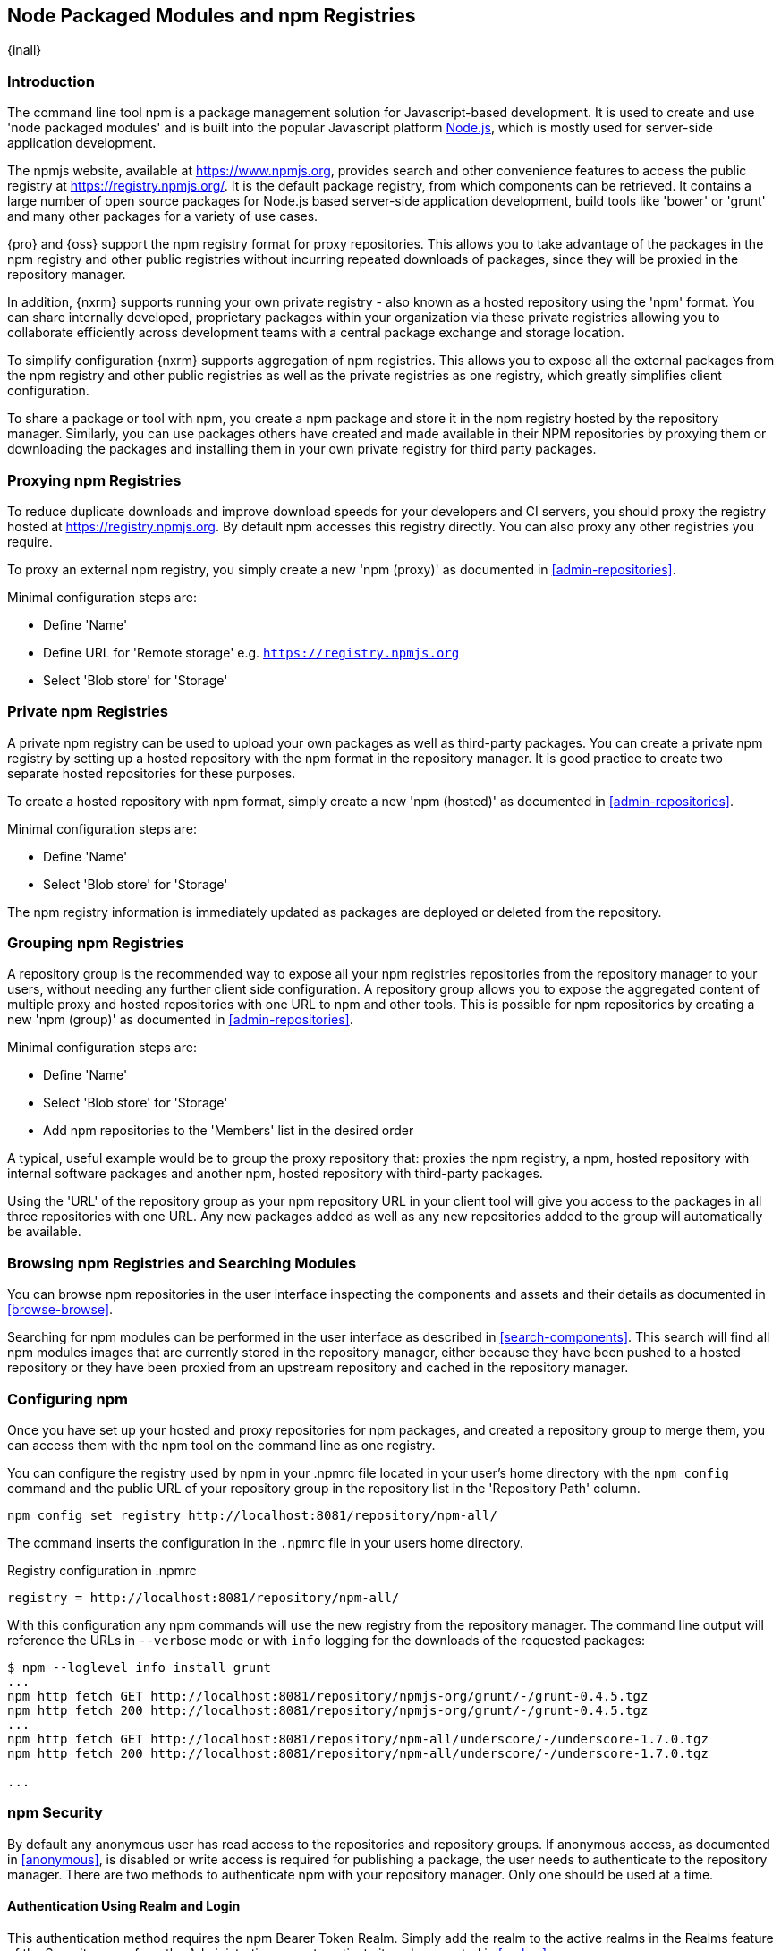 [[npm]]
== Node Packaged Modules and npm Registries
{inall}

=== Introduction

The command line tool +npm+ is a package management solution for Javascript-based development. It is used to
create and use 'node packaged modules' and is built into the popular Javascript platform
http://www.nodejs.org/[Node.js], which is mostly used for server-side application development.

The npmjs website, available at https://www.npmjs.org[https://www.npmjs.org], provides search and other
convenience features to access the public registry at https://registry.npmjs.org[https://registry.npmjs.org/]. It
is the default package registry, from which components can be retrieved.  It contains a large number of open
source packages for Node.js based server-side application development, build tools like 'bower' or 'grunt' and
many other packages for a variety of use cases.

{pro} and {oss} support the npm registry format for proxy repositories. This allows you to take advantage of the
packages in the npm registry and other public registries without incurring repeated downloads of packages, since
they will be proxied in the repository manager.

In addition, {nxrm} supports running your own private registry - also known as a hosted repository using
the 'npm' format. You can share internally developed, proprietary packages within your organization via these
private registries allowing you to collaborate efficiently across development teams with a central package
exchange and storage location.

To simplify configuration {nxrm} supports aggregation of npm registries. This allows you to expose all
the external packages from the npm registry and other public registries as well as the private registries as one
registry, which greatly simplifies client configuration.

To share a package or tool with npm, you create a npm package and store it in the npm registry hosted by the
repository manager. Similarly, you can use packages others have created and made available in their NPM
repositories by proxying them or downloading the packages and installing them in your own private registry for
third party packages.


[[npm-proxying-registries]]
=== Proxying npm Registries

To reduce duplicate downloads and improve download speeds for your developers and CI servers, you should proxy the
registry hosted at https://registry.npmjs.org[https://registry.npmjs.org]. By default npm accesses this registry
directly. You can also proxy any other registries you require.

To proxy an external npm registry, you simply create a new 'npm (proxy)' as documented in
<<admin-repositories>>. 

Minimal configuration steps are:

- Define 'Name'
- Define URL for 'Remote storage' e.g. `https://registry.npmjs.org`
- Select 'Blob store' for 'Storage'

[[npm-private-registries]]
=== Private npm Registries

A private npm registry can be used to upload your own packages as well as third-party packages. You can create a
private npm registry by setting up a hosted repository with the npm format in the repository manager. It is good
practice to create two separate hosted repositories for these purposes.

To create a hosted repository with npm format, simply create a new 'npm (hosted)' as documented in
<<admin-repositories>>.

Minimal configuration steps are:

- Define 'Name'
- Select 'Blob store' for 'Storage'

The npm registry information is immediately updated as packages are deployed or deleted from the repository.

[[npm-grouping-registries]]
=== Grouping npm Registries

A repository group is the recommended way to expose all your npm registries repositories from the repository
manager to your users, without needing any further client side configuration. A repository group allows you to
expose the aggregated content of multiple proxy and hosted repositories with one URL to npm and other tools. This
is possible for npm repositories by creating a new 'npm (group)' as documented in <<admin-repositories>>.

Minimal configuration steps are:

- Define 'Name'
- Select 'Blob store' for 'Storage'
- Add npm repositories to the 'Members' list in the desired order

A typical, useful example would be to group the proxy repository that: proxies the npm registry, a npm, hosted
repository with internal software packages and another npm, hosted repository with third-party packages.

Using the 'URL' of the repository group as your npm repository URL in your client tool will give you access to the
packages in all three repositories with one URL. Any new packages added as well as any new repositories added to
the group will automatically be available.


=== Browsing npm Registries and Searching Modules

You can browse npm repositories in the user interface inspecting the components and assets and their details as
documented in <<browse-browse>>.

Searching for npm modules can be performed in the user interface as described in <<search-components>>. This
search will find all npm modules images that are currently stored in the repository manager, either because they
have been pushed to a hosted repository or they have been proxied from an upstream repository and cached in the
repository manager.

[[npm-configuring]]
=== Configuring npm 

Once you have set up your hosted and proxy repositories for npm packages, and created a repository group to merge
them, you can access them with the +npm+ tool on the command line as one registry.

You can configure the registry used by +npm+ in your +.npmrc+ file located in your user's home directory with 
the `npm config` command and the public URL of your repository group in the repository list in the 
'Repository Path' column.

----
npm config set registry http://localhost:8081/repository/npm-all/
----

The command inserts the configuration in the `.npmrc` file in your users home directory.

.Registry configuration in +.npmrc+
----
registry = http://localhost:8081/repository/npm-all/
----

With this configuration any npm commands will use the new registry from the repository manager. The command line
output will reference the URLs in `--verbose` mode or with `info` logging for the downloads of the requested packages:

----
$ npm --loglevel info install grunt
...
npm http fetch GET http://localhost:8081/repository/npmjs-org/grunt/-/grunt-0.4.5.tgz
npm http fetch 200 http://localhost:8081/repository/npmjs-org/grunt/-/grunt-0.4.5.tgz
...
npm http fetch GET http://localhost:8081/repository/npm-all/underscore/-/underscore-1.7.0.tgz
npm http fetch 200 http://localhost:8081/repository/npm-all/underscore/-/underscore-1.7.0.tgz

...
----

=== npm Security

By default any anonymous user has read access to the repositories and repository groups. If anonymous access, as
documented in <<anonymous>>, is disabled or write access is required for publishing a package, the user needs to
authenticate to the repository manager.  There are two methods to authenticate npm with your repository manager.
Only one should be used at a time.

==== Authentication Using Realm and Login

This authentication method requires the +npm Bearer Token Realm+.  Simply add the realm to the active realms in 
the +Realms+ feature of the +Security+ menu from the +Administration+ menu to activate it as documented in 
<<realms>>.

Once the realm is activated, a user can establish the authentication to a repository with the `npm login` command.

----
npm login --registry=http://localhost:8081/repository/npm-internal
----

Provide your repository manager username and password as well as your email address when prompted. Upon successful
completion, a line for authentication of this combination is automatically added to your +.npmrc+ configuration
file for the specific repository.

Further details on +npm login+ can be found on the https://docs.npmjs.com/cli/adduser[npm website].

==== Authentication Using Basic Auth

In some instances you cannot use the realm and login method, for example if you have a username which includes 
capital letters (disallowed by `npm login`). In these you can still use npm by configuring it to use basic auth 
with your repository manager. This authentication method involves editing the +.npmrc+ configuration file adding 
an encoded username and password as well as configuring authentication to always occur. It is considered the 
less flexible of the methods supported.

The +_auth+ variable has to be generated by base64-encoding the string of +username:password+.  You can create 
this encoded string with the command line call to +openssl+ e.g. for the default +admin+ user:

----
echo -n 'admin:admin123' | openssl base64
----

Other tools for the encoding are +uuencode+ or, for Windows users, +certutil+. To use +certutil+ on Windows you 
need to put the credentials to be encoded into a file:

----
admin:admin123
----

TIP: Ensure your file does not have extra whitespace or a trailing line seperator as either of these will 
negatively impact the resultant output.

Then run:

----
c:\certutil /encode in.txt out.txt
----

After this the base64 encoded credentials can be found in between the begin and end certificate lines in the 
output file:

----
-----BEGIN CERTIFICATE-----
YWRtaW46YWRtaW4xMjM=
-----END CERTIFICATE-----
----

TIP: Whatever tool you use to generate the encoded username and password string can be tested by encoding the 
string +admin:admin123+, which should result in +YWRtaW46YWRtaW4xMjM=+. Another example is 
+jane:testpassword123+ which should result in +amFuZTp0ZXN0cGFzc3dvcmQxMjM=+.

Once you have encoded credentials they can be added to the .npmrc file, along with your author email and enabled 
authentication (below your already entered registry configuration).  For example, for default admin:

----
email=you@example.com
always-auth=true
_auth=YWRtaW46YWRtaW4xMjM=
----

With one (not both) of these authentication methods in place, you are ready to publish.

[[npm-deploying-packages]]
=== Publishing npm Packages

Publishing your own packages to a npm hosted repository allows you to share packages across your organization or
with external partners. With authentication configured you can publish your packages with the +npm publish+ command.

The +npm publish+ command uses a +registry+ configuration value to know where to publish your package. There are
several ways to change the registry value to point at your hosted npm repository.

Since the +.npmrc+ file usually contains a registry value intended only for getting new packages, a simple way to
override this value is to provide a registry to the +publish+ command:

----
npm publish --registry http://localhost:8081/repository/npm-internal/ 
----

Alternately, you can edit your package.json file and add a +publishConfig+ section:

----
  "publishConfig" : {
    "registry" : "http://localhost:8081/repository/npm-internal/"
  },
----

Detailed information about package creation can be found on the https://docs.npmjs.com/cli/publish[npm website].

If your package requires the use of +npm scope+, the repository manager supports this functionality. Packages
published to the repository manager with a defined scope are reflected with the scope value populating the
repository group field in Browse and Search.  Details on scoping are available on the
https://docs.npmjs.com/misc/scope[npm website] also.

Once a package is published to the private registry in the repository manager, any other developers or build
servers that access the repository manager via the repository group have instant access to it.

[[npm-deprecating-packages]]
=== Deprecating npm Packages

Once your packages have been pushed to an npm hosted repository, you can mark them as deprecated. This is useful
when a newer version of the package is available, and you want to warn people that the old package has reached end
of life or you want to avoid usage and warn your users for some other reason.

The +npm deprecate+ command uses a +registry+ configuration value to inform where the package lives. To deprecate
an existing package, use a command like the following:

----
npm deprecate --registry http://localhost:8081/repository/npm-internal/ testproject1@0.0.1 "This package is deprecated"
----

If you change your mind, you can reverse this action using the same command. To undeprecate a package, pass an
empty string to the deprecate command:

----
npm deprecate --registry http://localhost:8081/repository/npm-internal/ testproject1@0.0.1 ""
----

The message text is persisted in the `deprecated` attribute of the 'packageJson' section for the asset and can be
viewed in the user interface.

